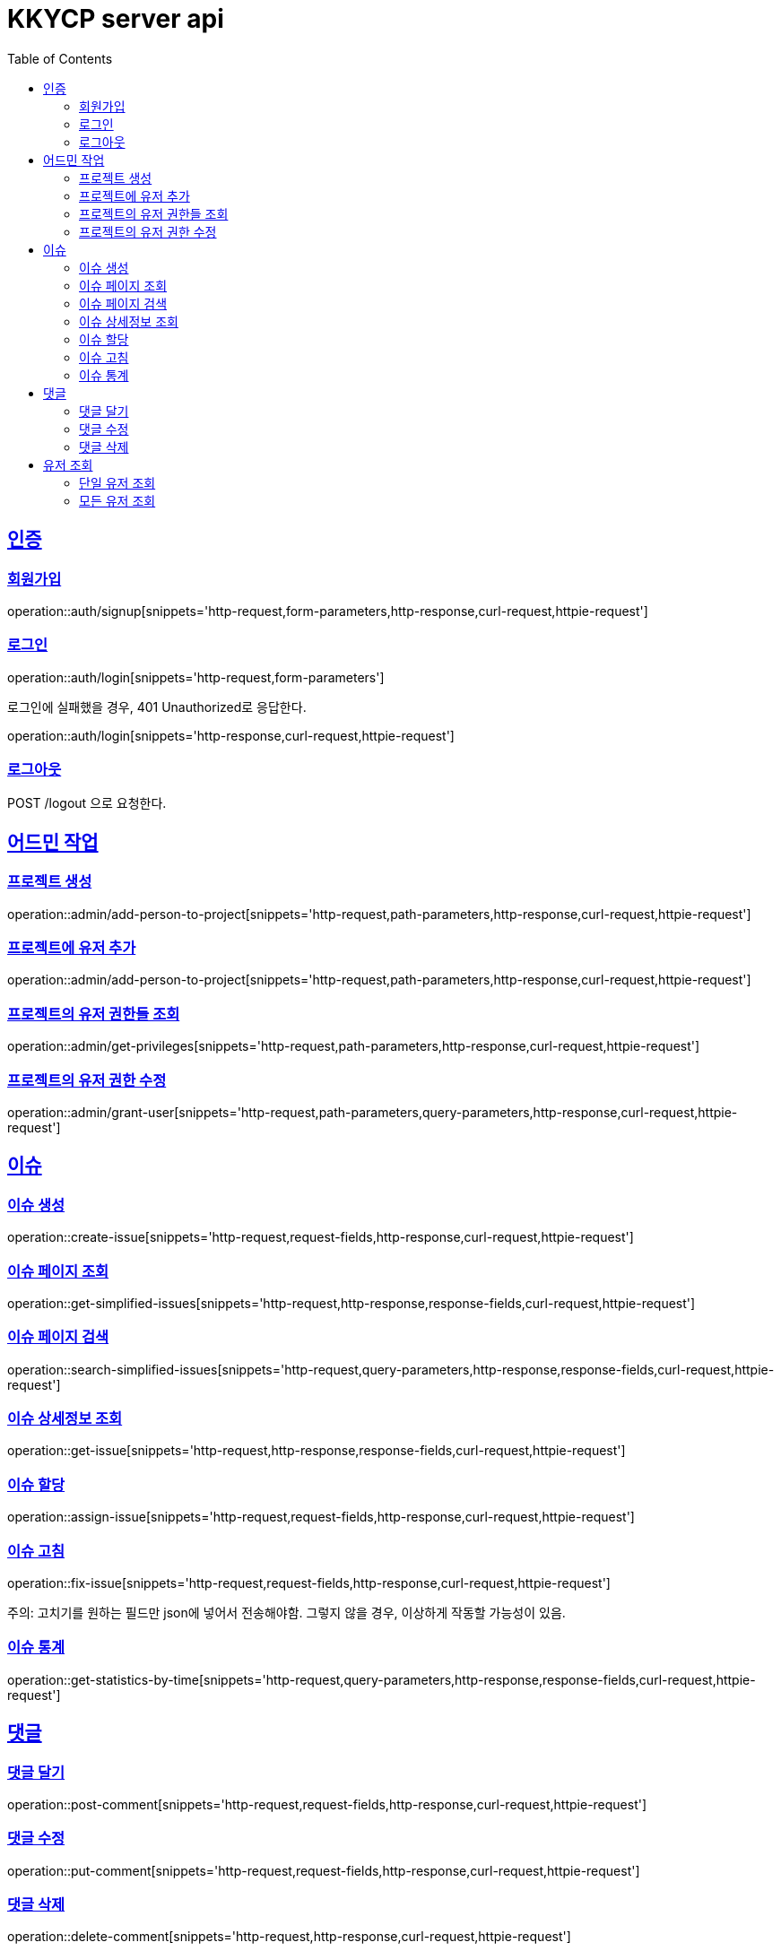 = KKYCP server api
:doctype: book
:source-highlighter: highlightjs
:toc: left
:toclevels: 2
:sectlinks:

== 인증
=== 회원가입

operation::auth/signup[snippets='http-request,form-parameters,http-response,curl-request,httpie-request']

=== 로그인

operation::auth/login[snippets='http-request,form-parameters']

로그인에 실패했을 경우, 401 Unauthorized로 응답한다.

operation::auth/login[snippets='http-response,curl-request,httpie-request']

=== 로그아웃

POST /logout 으로 요청한다.

== 어드민 작업

=== 프로젝트 생성

operation::admin/add-person-to-project[snippets='http-request,path-parameters,http-response,curl-request,httpie-request']

=== 프로젝트에 유저 추가

operation::admin/add-person-to-project[snippets='http-request,path-parameters,http-response,curl-request,httpie-request']

=== 프로젝트의 유저 권한들 조회

operation::admin/get-privileges[snippets='http-request,path-parameters,http-response,curl-request,httpie-request']

=== 프로젝트의 유저 권한 수정

operation::admin/grant-user[snippets='http-request,path-parameters,query-parameters,http-response,curl-request,httpie-request']

== 이슈

=== 이슈 생성

operation::create-issue[snippets='http-request,request-fields,http-response,curl-request,httpie-request']

=== 이슈 페이지 조회

operation::get-simplified-issues[snippets='http-request,http-response,response-fields,curl-request,httpie-request']

=== 이슈 페이지 검색

operation::search-simplified-issues[snippets='http-request,query-parameters,http-response,response-fields,curl-request,httpie-request']

=== 이슈 상세정보 조회

operation::get-issue[snippets='http-request,http-response,response-fields,curl-request,httpie-request']

=== 이슈 할당

operation::assign-issue[snippets='http-request,request-fields,http-response,curl-request,httpie-request']

=== 이슈 고침

operation::fix-issue[snippets='http-request,request-fields,http-response,curl-request,httpie-request']

주의: 고치기를 원하는 필드만 json에 넣어서 전송해야함. 그렇지 않을 경우, 이상하게 작동할 가능성이 있음.

=== 이슈 통계

operation::get-statistics-by-time[snippets='http-request,query-parameters,http-response,response-fields,curl-request,httpie-request']

== 댓글

=== 댓글 달기

operation::post-comment[snippets='http-request,request-fields,http-response,curl-request,httpie-request']

=== 댓글 수정

operation::put-comment[snippets='http-request,request-fields,http-response,curl-request,httpie-request']

=== 댓글 삭제

operation::delete-comment[snippets='http-request,http-response,curl-request,httpie-request']

== 유저 조회

=== 단일 유저 조회

operation::get-users-of-project-with-username[snippets='http-request,query-parameters,http-response,response-fields,curl-request,httpie-request']

=== 모든 유저 조회

operation::get-users-of-project-without-username[snippets='http-request,http-response,response-fields,curl-request,httpie-request']

